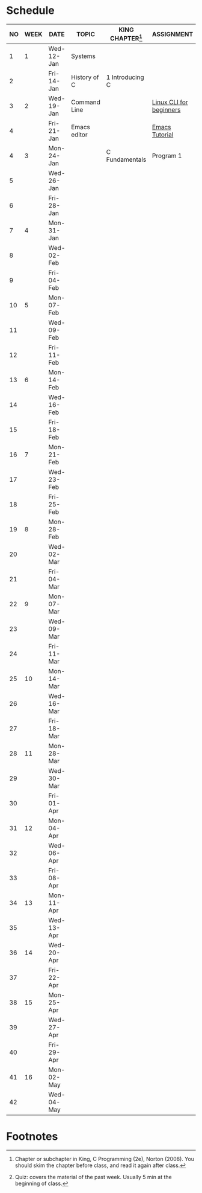 #+options: toc:nil
* Schedule
   | NO | WEEK | DATE       | TOPIC        | KING CHAPTER[fn:2] | ASSIGNMENT              | TEST[fn:1] |
   |----+------+------------+--------------+--------------------+-------------------------+------------|
   |  1 |    1 | Wed-12-Jan | Systems      |                    |                         |            |
   |  2 |      | Fri-14-Jan | History of C | 1 Introducing C    |                         | Quiz 1     |
   |----+------+------------+--------------+--------------------+-------------------------+------------|
   |  3 |    2 | Wed-19-Jan | Command Line |                    | [[https://ubuntu.com/tutorials/command-line-for-beginners#1-overview][Linux CLI for beginners]] |            |
   |  4 |      | Fri-21-Jan | Emacs editor |                    | [[https://www.gnu.org/software/emacs/tour/][Emacs Tutorial]]          | Quiz 2     |
   |----+------+------------+--------------+--------------------+-------------------------+------------|
   |  4 |    3 | Mon-24-Jan |              | C Fundamentals     | Program 1               |            |
   |  5 |      | Wed-26-Jan |              |                    |                         |            |
   |  6 |      | Fri-28-Jan |              |                    |                         | Quiz 3     |
   |----+------+------------+--------------+--------------------+-------------------------+------------|
   |  7 |    4 | Mon-31-Jan |              |                    |                         |            |
   |  8 |      | Wed-02-Feb |              |                    |                         |            |
   |  9 |      | Fri-04-Feb |              |                    |                         |            |
   |----+------+------------+--------------+--------------------+-------------------------+------------|
   | 10 |    5 | Mon-07-Feb |              |                    |                         |            |
   | 11 |      | Wed-09-Feb |              |                    |                         |            |
   | 12 |      | Fri-11-Feb |              |                    |                         |            |
   |----+------+------------+--------------+--------------------+-------------------------+------------|
   | 13 |    6 | Mon-14-Feb |              |                    |                         |            |
   | 14 |      | Wed-16-Feb |              |                    |                         |            |
   | 15 |      | Fri-18-Feb |              |                    |                         |            |
   |----+------+------------+--------------+--------------------+-------------------------+------------|
   | 16 |    7 | Mon-21-Feb |              |                    |                         |            |
   | 17 |      | Wed-23-Feb |              |                    |                         |            |
   | 18 |      | Fri-25-Feb |              |                    |                         |            |
   |----+------+------------+--------------+--------------------+-------------------------+------------|
   | 19 |    8 | Mon-28-Feb |              |                    |                         |            |
   | 20 |      | Wed-02-Mar |              |                    |                         |            |
   | 21 |      | Fri-04-Mar |              |                    |                         |            |
   |----+------+------------+--------------+--------------------+-------------------------+------------|
   | 22 |    9 | Mon-07-Mar |              |                    |                         |            |
   | 23 |      | Wed-09-Mar |              |                    |                         |            |
   | 24 |      | Fri-11-Mar |              |                    |                         |            |
   |----+------+------------+--------------+--------------------+-------------------------+------------|
   | 25 |   10 | Mon-14-Mar |              |                    |                         |            |
   | 26 |      | Wed-16-Mar |              |                    |                         |            |
   | 27 |      | Fri-18-Mar |              |                    |                         |            |
   |----+------+------------+--------------+--------------------+-------------------------+------------|
   | 28 |   11 | Mon-28-Mar |              |                    |                         |            |
   | 29 |      | Wed-30-Mar |              |                    |                         |            |
   | 30 |      | Fri-01-Apr |              |                    |                         |            |
   |----+------+------------+--------------+--------------------+-------------------------+------------|
   | 31 |   12 | Mon-04-Apr |              |                    |                         |            |
   | 32 |      | Wed-06-Apr |              |                    |                         |            |
   | 33 |      | Fri-08-Apr |              |                    |                         |            |
   |----+------+------------+--------------+--------------------+-------------------------+------------|
   | 34 |   13 | Mon-11-Apr |              |                    |                         |            |
   | 35 |      | Wed-13-Apr |              |                    |                         |            |
   |----+------+------------+--------------+--------------------+-------------------------+------------|
   | 36 |   14 | Wed-20-Apr |              |                    |                         |            |
   | 37 |      | Fri-22-Apr |              |                    |                         |            |
   |----+------+------------+--------------+--------------------+-------------------------+------------|
   | 38 |   15 | Mon-25-Apr |              |                    |                         |            |
   | 39 |      | Wed-27-Apr |              |                    |                         |            |
   | 40 |      | Fri-29-Apr |              |                    |                         |            |
   |----+------+------------+--------------+--------------------+-------------------------+------------|
   | 41 |   16 | Mon-02-May |              |                    |                         |            |
   | 42 |      | Wed-04-May |              |                    |                         |            |
   |----+------+------------+--------------+--------------------+-------------------------+------------|

* Footnotes

[fn:2]Chapter or subchapter in King, C Programming (2e), Norton
(2008). You should skim the chapter before class, and read it again
after class. 

[fn:1]Quiz: covers the material of the past week. Usually 5 min at the
beginning of class.
